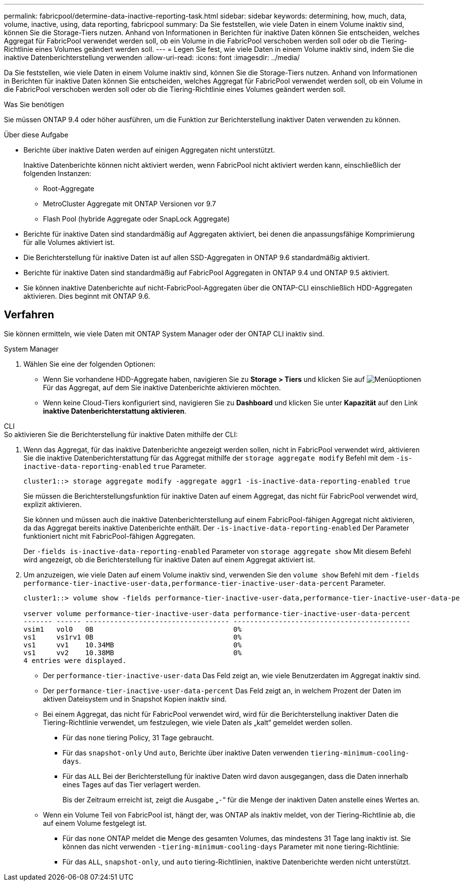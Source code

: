 ---
permalink: fabricpool/determine-data-inactive-reporting-task.html 
sidebar: sidebar 
keywords: determining, how, much, data, volume, inactive, using, data reporting, fabricpool 
summary: Da Sie feststellen, wie viele Daten in einem Volume inaktiv sind, können Sie die Storage-Tiers nutzen. Anhand von Informationen in Berichten für inaktive Daten können Sie entscheiden, welches Aggregat für FabricPool verwendet werden soll, ob ein Volume in die FabricPool verschoben werden soll oder ob die Tiering-Richtlinie eines Volumes geändert werden soll. 
---
= Legen Sie fest, wie viele Daten in einem Volume inaktiv sind, indem Sie die inaktive Datenberichterstellung verwenden
:allow-uri-read: 
:icons: font
:imagesdir: ../media/


[role="lead"]
Da Sie feststellen, wie viele Daten in einem Volume inaktiv sind, können Sie die Storage-Tiers nutzen. Anhand von Informationen in Berichten für inaktive Daten können Sie entscheiden, welches Aggregat für FabricPool verwendet werden soll, ob ein Volume in die FabricPool verschoben werden soll oder ob die Tiering-Richtlinie eines Volumes geändert werden soll.

.Was Sie benötigen
Sie müssen ONTAP 9.4 oder höher ausführen, um die Funktion zur Berichterstellung inaktiver Daten verwenden zu können.

.Über diese Aufgabe
* Berichte über inaktive Daten werden auf einigen Aggregaten nicht unterstützt.
+
Inaktive Datenberichte können nicht aktiviert werden, wenn FabricPool nicht aktiviert werden kann, einschließlich der folgenden Instanzen:

+
** Root-Aggregate
** MetroCluster Aggregate mit ONTAP Versionen vor 9.7
** Flash Pool (hybride Aggregate oder SnapLock Aggregate)


* Berichte für inaktive Daten sind standardmäßig auf Aggregaten aktiviert, bei denen die anpassungsfähige Komprimierung für alle Volumes aktiviert ist.
* Die Berichterstellung für inaktive Daten ist auf allen SSD-Aggregaten in ONTAP 9.6 standardmäßig aktiviert.
* Berichte für inaktive Daten sind standardmäßig auf FabricPool Aggregaten in ONTAP 9.4 und ONTAP 9.5 aktiviert.
* Sie können inaktive Datenberichte auf nicht-FabricPool-Aggregaten über die ONTAP-CLI einschließlich HDD-Aggregaten aktivieren. Dies beginnt mit ONTAP 9.6.




== Verfahren

Sie können ermitteln, wie viele Daten mit ONTAP System Manager oder der ONTAP CLI inaktiv sind.

[role="tabbed-block"]
====
.System Manager
--
. Wählen Sie eine der folgenden Optionen:
+
** Wenn Sie vorhandene HDD-Aggregate haben, navigieren Sie zu *Storage > Tiers* und klicken Sie auf image:icon_kabob.gif["Menüoptionen"] Für das Aggregat, auf dem Sie inaktive Datenberichte aktivieren möchten.
** Wenn keine Cloud-Tiers konfiguriert sind, navigieren Sie zu *Dashboard* und klicken Sie unter *Kapazität* auf den Link *inaktive Datenberichterstattung aktivieren*.




--
.CLI
--
.So aktivieren Sie die Berichterstellung für inaktive Daten mithilfe der CLI:
. Wenn das Aggregat, für das inaktive Datenberichte angezeigt werden sollen, nicht in FabricPool verwendet wird, aktivieren Sie die inaktive Datenberichterstattung für das Aggregat mithilfe der `storage aggregate modify` Befehl mit dem `-is-inactive-data-reporting-enabled` `true` Parameter.
+
[listing]
----
cluster1::> storage aggregate modify -aggregate aggr1 -is-inactive-data-reporting-enabled true
----
+
Sie müssen die Berichterstellungsfunktion für inaktive Daten auf einem Aggregat, das nicht für FabricPool verwendet wird, explizit aktivieren.

+
Sie können und müssen auch die inaktive Datenberichterstellung auf einem FabricPool-fähigen Aggregat nicht aktivieren, da das Aggregat bereits inaktive Datenberichte enthält. Der `-is-inactive-data-reporting-enabled` Der Parameter funktioniert nicht mit FabricPool-fähigen Aggregaten.

+
Der `-fields is-inactive-data-reporting-enabled` Parameter von `storage aggregate show` Mit diesem Befehl wird angezeigt, ob die Berichterstellung für inaktive Daten auf einem Aggregat aktiviert ist.

. Um anzuzeigen, wie viele Daten auf einem Volume inaktiv sind, verwenden Sie den `volume show` Befehl mit dem `-fields performance-tier-inactive-user-data,performance-tier-inactive-user-data-percent` Parameter.
+
[listing]
----
cluster1::> volume show -fields performance-tier-inactive-user-data,performance-tier-inactive-user-data-percent

vserver volume performance-tier-inactive-user-data performance-tier-inactive-user-data-percent
------- ------ ----------------------------------- -------------------------------------------
vsim1   vol0   0B                                  0%
vs1     vs1rv1 0B                                  0%
vs1     vv1    10.34MB                             0%
vs1     vv2    10.38MB                             0%
4 entries were displayed.
----
+
** Der `performance-tier-inactive-user-data` Das Feld zeigt an, wie viele Benutzerdaten im Aggregat inaktiv sind.
** Der `performance-tier-inactive-user-data-percent` Das Feld zeigt an, in welchem Prozent der Daten im aktiven Dateisystem und in Snapshot Kopien inaktiv sind.
** Bei einem Aggregat, das nicht für FabricPool verwendet wird, wird für die Berichterstellung inaktiver Daten die Tiering-Richtlinie verwendet, um festzulegen, wie viele Daten als „kalt“ gemeldet werden sollen.
+
*** Für das `none` tiering Policy, 31 Tage gebraucht.
*** Für das `snapshot-only` Und `auto`, Berichte über inaktive Daten verwenden `tiering-minimum-cooling-days`.
*** Für das `ALL` Bei der Berichterstellung für inaktive Daten wird davon ausgegangen, dass die Daten innerhalb eines Tages auf das Tier verlagert werden.
+
Bis der Zeitraum erreicht ist, zeigt die Ausgabe „`-`“ für die Menge der inaktiven Daten anstelle eines Wertes an.



** Wenn ein Volume Teil von FabricPool ist, hängt der, was ONTAP als inaktiv meldet, von der Tiering-Richtlinie ab, die auf einem Volume festgelegt ist.
+
*** Für das `none` ONTAP meldet die Menge des gesamten Volumes, das mindestens 31 Tage lang inaktiv ist. Sie können das nicht verwenden `-tiering-minimum-cooling-days` Parameter mit `none` tiering-Richtlinie:
*** Für das `ALL`, `snapshot-only`, und `auto` tiering-Richtlinien, inaktive Datenberichte werden nicht unterstützt.






--
====